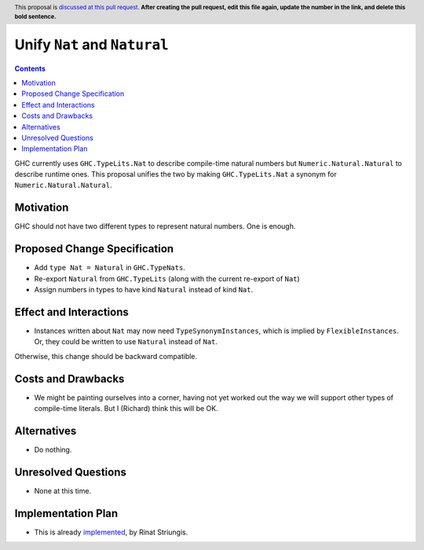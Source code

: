 Unify ``Nat`` and ``Natural``
=============================

.. author:: Richard Eisenberg, inspired by Rinat Striungis
.. date-accepted:: 
.. ticket-url:: 
.. implemented:: 
.. highlight:: haskell
.. header:: This proposal is `discussed at this pull request <https://github.com/ghc-proposals/ghc-proposals/pull/0>`_.
            **After creating the pull request, edit this file again, update the
            number in the link, and delete this bold sentence.**
.. contents::

GHC currently uses ``GHC.TypeLits.Nat`` to describe compile-time natural numbers
but ``Numeric.Natural.Natural`` to describe runtime ones. This proposal unifies
the two by making ``GHC.TypeLits.Nat`` a synonym for ``Numeric.Natural.Natural``.

Motivation
----------
GHC should not have two different types to represent natural numbers. One is
enough.

Proposed Change Specification
-----------------------------
* Add ``type Nat = Natural`` in ``GHC.TypeNats``.

* Re-export ``Natural`` from ``GHC.TypeLits`` (along with the current re-export
  of ``Nat``)

* Assign numbers in types to have kind ``Natural`` instead of kind ``Nat``.

Effect and Interactions
-----------------------
* Instances written about ``Nat`` may now need ``TypeSynonymInstances``, which
  is implied by ``FlexibleInstances``. Or, they could be written to use ``Natural``
  instead of ``Nat``.

Otherwise, this change should be backward compatible.


Costs and Drawbacks
-------------------
* We might be painting ourselves into a corner, having not yet worked out the
  way we will support other types of compile-time literals. But I (Richard)
  think this will be OK.


Alternatives
------------
* Do nothing.


Unresolved Questions
--------------------
* None at this time.

Implementation Plan
-------------------
* This is already `implemented <https://gitlab.haskell.org/ghc/ghc/-/merge_requests/3583>`_,
  by Rinat Striungis.

